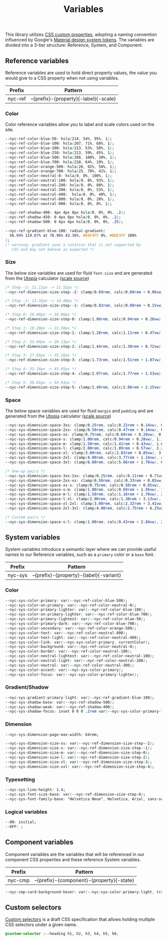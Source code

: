 #+TITLE: Variables

This library utilizes [[https://developer.mozilla.org/en-US/docs/Web/CSS/--*][CSS custom properties]], adopting a naming
convention influenced by Google's [[https://m3.material.io/foundations/design-tokens/how-to-read-tokens#98e82e98-5ecd-4c5d-a03a-7d4cc5d55c20][Material design system tokens]]. The
variables are divided into a 3-tier structure: Reference, System, and
Component.

#+TOC: headlines 2

** Reference variables

Reference variables are used to hold direct property values, the value
you would give to a CSS property when not using variables.

| Prefix  | Pattern                               |
|---------+---------------------------------------|
| nyc-ref | --{prefix}-{property}{-label}{-scale} |

*** Color

Color reference variables allow you to label and scale colors used on the site.

#+begin_src css :noweb-ref ref-vars
  --nyc-ref-color-blue-50: hsla(214, 54%, 95%, 1);
  --nyc-ref-color-blue-100: hsla(207, 71%, 68%, 1);
  --nyc-ref-color-blue-200: hsla(213, 53%, 50%, 1);
  --nyc-ref-color-blue-250: hsla(213, 59%, 45%, 1);
  --nyc-ref-color-blue-500: hsla(208, 100%, 30%, 1);
  --nyc-ref-color-blue-700: hsla(210, 64%, 19%, 1);
  --nyc-ref-color-orange-500: hsla(26, 92%, 58%, 1);
  --nyc-ref-color-orange-700: hsla(25, 78%, 41%, 1);
  --nyc-ref-color-neutral-0: hsla(0, 0%, 100%, 1);
  --nyc-ref-color-neutral-100: hsla(0, 0%, 93%, 1);
  --nyc-ref-color-neutral-200: hsla(0, 0%, 80%, 1);
  --nyc-ref-color-neutral-300: hsla(0, 0%, 53%, 1);
  --nyc-ref-color-neutral-400:  hsla(0, 0%, 40%, 1);
  --nyc-ref-color-neutral-800: hsla(0, 0%, 20%, 1);
  --nyc-ref-color-neutral-900: hsla(0, 0%, 0%, 1);

  --nyc-ref-shadow-400: 4px 4px 8px hsla(0, 0%, 0%, .2);
  --nyc-ref-shadow-450: 0 4px 8px hsla(0, 0%, 0%, .2);
  --nyc-ref-shadow-500: 0 4px 4px hsla(0, 0%, 0%, .25);

  --nyc-ref-gradient-blue-100: radial-gradient(
    56.94% 119.67% at 78.96% 43.36%, #E6F4FF 0%, #BDE3FF 100%
  );
  /* warning: gradient uses a rotation that is not supported by
     CSS and may not behave as expected */
#+end_src

*** Size

The below size variables are used for fluid =font-size= and are
generated from the [[https://utopia.fyi][Utopia]] calculator ([[https://utopia.fyi/type/calculator?c=320,16,1.2,1024,18,1.25,5,2,&s=0.75|0.5|0.25,1.5|2|3|4|6,s-l&g=s,l,xl,12][scale source]])

#+begin_src css :noweb-ref ref-vars
  /* Step -2: 11.11px -> 11.52px */
  --nyc-ref-dimension-size-step--2: clamp(0.69rem, calc(0.68rem + 0.06vw), 0.72rem);

  /* Step -1: 13.33px -> 14.40px */
  --nyc-ref-dimension-size-step--1: clamp(0.83rem, calc(0.80rem + 0.15vw), 0.90rem);

  /* Step 0: 16.00px -> 18.00px */
  --nyc-ref-dimension-size-step-0: clamp(1.00rem, calc(0.94rem + 0.28vw), 1.13rem);

  /* Step 1: 19.20px -> 22.50px */
  --nyc-ref-dimension-size-step-1: clamp(1.20rem, calc(1.11rem + 0.47vw), 1.41rem);

  /* Step 2: 23.04px -> 28.13px */
  --nyc-ref-dimension-size-step-2: clamp(1.44rem, calc(1.30rem + 0.72vw), 1.76rem);

  /* Step 3: 27.65px -> 35.16px */
  --nyc-ref-dimension-size-step-3: clamp(1.73rem, calc(1.51rem + 1.07vw), 2.20rem);

  /* Step 4: 33.18px -> 43.95px */
  --nyc-ref-dimension-size-step-4: clamp(2.07rem, calc(1.77rem + 1.53vw), 2.75rem);

  /* Step 5: 39.81px -> 54.93px */
  --nyc-ref-dimension-size-step-5: clamp(2.49rem, calc(2.06rem + 2.15vw), 3.43rem);
#+end_src

*** Space

The below space variables are used for fluid =margin= and =padding= and
are generated from the [[https://utopia.fyi][Utopia]] calculator ([[https://utopia.fyi/space/calculator?c=320,16,1.2,1024,18,1.25,5,2,&s=0.75|0.5|0.25,1.5|2|3|4|6,s-l&g=s,l,xl,12][scale source]])

#+begin_src css :noweb-ref ref-vars
  --nyc-sys-dimension-space-3xs: clamp(0.25rem, calc(0.22rem + 0.14vw), 0.31rem);
  --nyc-sys-dimension-space-2xs: clamp(0.50rem, calc(0.47rem + 0.14vw), 0.56rem);
  --nyc-sys-dimension-space-xs: clamp(0.75rem, calc(0.69rem + 0.28vw), 0.88rem);
  --nyc-sys-dimension-space-s: clamp(1.00rem, calc(0.94rem + 0.28vw), 1.13rem);
  --nyc-sys-dimension-space-m: clamp(1.50rem, calc(1.41rem + 0.43vw), 1.69rem);
  --nyc-sys-dimension-space-l: clamp(2.00rem, calc(1.89rem + 0.57vw), 2.25rem);
  --nyc-sys-dimension-space-xl: clamp(3.00rem, calc(2.83rem + 0.85vw), 3.38rem);
  --nyc-sys-dimension-space-2xl: clamp(4.00rem, calc(3.77rem + 1.14vw), 4.50rem);
  --nyc-sys-dimension-space-3xl: clamp(6.00rem, calc(5.66rem + 1.70vw), 6.75rem);

  /* One-up pairs */
  --nyc-sys-dimension-space-3xs-2xs: clamp(0.25rem, calc(0.11rem + 0.71vw), 0.56rem);
  --nyc-sys-dimension-space-2xs-xs: clamp(0.50rem, calc(0.33rem + 0.85vw), 0.88rem);
  --nyc-sys-dimension-space-xs-s: clamp(0.75rem, calc(0.58rem + 0.85vw), 1.13rem);
  --nyc-sys-dimension-space-s-m: clamp(1.00rem, calc(0.69rem + 1.56vw), 1.69rem);
  --nyc-sys-dimension-space-m-l: clamp(1.50rem, calc(1.16rem + 1.70vw), 2.25rem);
  --nyc-sys-dimension-space-l-xl: clamp(2.00rem, calc(1.38rem + 3.13vw), 3.38rem);
  --nyc-sys-dimension-space-xl-2xl: clamp(3.00rem, calc(2.32rem + 3.41vw), 4.50rem);
  --nyc-sys-dimension-space-2xl-3xl: clamp(4.00rem, calc(2.75rem + 6.25vw), 6.75rem);

  /* Custom pairs */
  --nyc-sys-dimension-space-s-l: clamp(1.00rem, calc(0.43rem + 2.84vw), 2.25rem);
#+end_src

** System variables

System variables introduce a semantic layer where we can provide
useful names to our Reference variables, such as a ~primary~ color or a
~base~ font.

| Prefix  | Pattern                                 |
|---------+-----------------------------------------|
| nyc-sys | --{prefix}-{property}-{label}{-variant} |

*** Color

#+begin_src css :noweb-ref sys-vars
  --nyc-sys-color-primary: var(--nyc-ref-color-blue-500);
  --nyc-sys-color-on-primary: var(--nyc-ref-color-neutral-0);
  --nyc-sys-color-primary-lighter: var(--nyc-ref-color-blue-100);
  --nyc-sys-color-on-primary-lighter: var(--nyc-ref-color-blue-700);
  --nyc-sys-color-primary-lightest: var(--nyc-ref-color-blue-50);
  --nyc-sys-color-primary-dark: var(--nyc-ref-color-blue-700);
  --nyc-sys-color-secondary: var(--nyc-ref-color-orange-500);
  --nyc-sys-color-text: var(--nyc-ref-color-neutral-800);
  --nyc-sys-color-text-light: var(--nyc-ref-color-neutral-400);
  --nyc-sys-color-link: var(--nyc-sys-color-primary, currentColor);
  --nyc-sys-color-background: var(--nyc-ref-color-neutral-0);
  --nyc-sys-color-border: var(--nyc-ref-color-neutral-100);
  --nyc-sys-color-neutral-lightest: var(--nyc-ref-color-neutral-100);
  --nyc-sys-color-neutral-light: var(--nyc-ref-color-neutral-200);
  --nyc-sys-color-neutral: var(--nyc-ref-color-neutral-300);
  --nyc-sys-color-accent: var(--nyc-sys-color-primary);
  --nyc-sys-color-focus: var(--nyc-sys-color-primary-lighter);
#+end_src

*** Gradient/Shadow

#+begin_src css :noweb-ref sys-vars
  --nyc-sys-gradient-primary-light: var(--nyc-ref-gradient-blue-100);
  --nyc-sys-shadow-base: var(--nyc-ref-shadow-500);
  --nyc-sys-shadow-weak: var(--nyc-ref-shadow-400);
  --nyc-sys-shadow-focus: inset 0 0 0 .2rem var(--nyc-sys-color-primary-lighter);
#+end_src

*** Dimension

#+begin_src css :noweb-ref sys-vars
  --nyc-sys-dimension-page-max-width: 64rem;

  --nyc-sys-dimension-size-xs: var(--nyc-ref-dimension-size-step--2);
  --nyc-sys-dimension-size-s: var(--nyc-ref-dimension-size-step--1);
  --nyc-sys-dimension-size-m: var(--nyc-ref-dimension-size-step-0);
  --nyc-sys-dimension-size-l: var(--nyc-ref-dimension-size-step-2);
  --nyc-sys-dimension-size-xl: var(--nyc-ref-dimension-size-step-3);
  --nyc-sys-dimension-size-xxl: var(--nyc-ref-dimension-size-step-4);  

#+end_src

*** Typesetting

#+begin_src css :noweb-ref sys-vars
  --nyc-sys-line-height: 1.4;
  --nyc-sys-font-size-base: var(--nyc-ref-dimension-size-step-0);
  --nyc-sys-font-family-base: "Helvetica Neue", Helvetica, Arial, sans-serif;
#+end_src

*** Logical variables

#+begin_src css :noweb-ref sys-vars
  --ON: initial;
  --OFF: ;
#+end_src

** Component variables

Component variables are the variables that will be referenced in our
component CSS properties and these reference System variables.

| Prefix  | Pattern                                   |
|---------+-------------------------------------------|
| nyc-cmp | --{prefix}-{component}-{property}{-state} |


#+begin_src css :tangle no
  --nyc-cmp-card-background-hover: var(--nyc-sys-color-primary-light, transparent);
#+end_src

** Custom selectors

[[https://drafts.csswg.org/css-extensions/#custom-selectors][Custom selectors]] is a draft CSS specification that allows holding
multiple CSS selectors under a given name.

#+begin_src css :noweb-ref custom-selectors
  @custom-selector :--heading h1, h2, h3, h4, h5, h6;
#+end_src

** Appendix :noexport:

#+BEGIN_SRC css :tangle src/variables.css :noweb yes
  /* CSS variables: Reference and System */
  :root {
    /* Reference variables */
    <<ref-vars>>

    /* System variables */
    <<sys-vars>>
  }

  /* Custom selectors */
  <<custom-selectors>>
#+END_SRC
